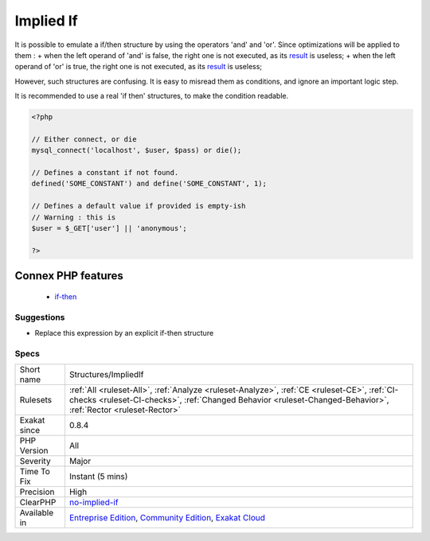 .. _structures-impliedif:

.. _implied-if:

Implied If
++++++++++

.. meta::
	:description:
		Implied If: It is confusing to emulate if/then with boolean operators.
	:twitter:card: summary_large_image
	:twitter:site: @exakat
	:twitter:title: Implied If
	:twitter:description: Implied If: It is confusing to emulate if/then with boolean operators
	:twitter:creator: @exakat
	:twitter:image:src: https://www.exakat.io/wp-content/uploads/2020/06/logo-exakat.png
	:og:image: https://www.exakat.io/wp-content/uploads/2020/06/logo-exakat.png
	:og:title: Implied If
	:og:type: article
	:og:description: It is confusing to emulate if/then with boolean operators
	:og:url: https://exakat.readthedocs.io/en/latest/Reference/Rules/Implied If.html
	:og:locale: en
.. raw:: html	<script type="application/ld+json">{"@context":"https:\/\/schema.org","@graph":[{"@type":"WebPage","@id":"https:\/\/php-tips.readthedocs.io\/en\/latest\/Reference\/Rules\/Structures\/ImpliedIf.html","url":"https:\/\/php-tips.readthedocs.io\/en\/latest\/Reference\/Rules\/Structures\/ImpliedIf.html","name":"Implied If","isPartOf":{"@id":"https:\/\/www.exakat.io\/"},"datePublished":"Thu, 23 Jan 2025 14:24:26 +0000","dateModified":"Thu, 23 Jan 2025 14:24:26 +0000","description":"It is confusing to emulate if\/then with boolean operators","inLanguage":"en-US","potentialAction":[{"@type":"ReadAction","target":["https:\/\/exakat.readthedocs.io\/en\/latest\/Implied If.html"]}]},{"@type":"WebSite","@id":"https:\/\/www.exakat.io\/","url":"https:\/\/www.exakat.io\/","name":"Exakat","description":"Smart PHP static analysis","inLanguage":"en-US"}]}</script>It is confusing to emulate if/then with boolean operators.

It is possible to emulate a if/then structure by using the operators 'and' and 'or'. Since optimizations will be applied to them : 
+ when the left operand of 'and' is false, the right one is not executed, as its `result <https://www.php.net/result>`_ is useless; 
+ when the left operand of 'or' is true, the right one is not executed, as its `result <https://www.php.net/result>`_ is useless; 

However, such structures are confusing. It is easy to misread them as conditions, and ignore an important logic step. 

It is recommended to use a real 'if then' structures, to make the condition readable.

.. code-block:: php
   
   <?php
   
   // Either connect, or die
   mysql_connect('localhost', $user, $pass) or die();
   
   // Defines a constant if not found. 
   defined('SOME_CONSTANT') and define('SOME_CONSTANT', 1);
   
   // Defines a default value if provided is empty-ish 
   // Warning : this is 
   $user = $_GET['user'] || 'anonymous';
   
   ?>
Connex PHP features
-------------------

  + `if-then <https://php-dictionary.readthedocs.io/en/latest/dictionary/if-then.ini.html>`_


Suggestions
___________

* Replace this expression by an explicit if-then structure




Specs
_____

+--------------+--------------------------------------------------------------------------------------------------------------------------------------------------------------------------------------------------------------+
| Short name   | Structures/ImpliedIf                                                                                                                                                                                         |
+--------------+--------------------------------------------------------------------------------------------------------------------------------------------------------------------------------------------------------------+
| Rulesets     | :ref:`All <ruleset-All>`, :ref:`Analyze <ruleset-Analyze>`, :ref:`CE <ruleset-CE>`, :ref:`CI-checks <ruleset-CI-checks>`, :ref:`Changed Behavior <ruleset-Changed-Behavior>`, :ref:`Rector <ruleset-Rector>` |
+--------------+--------------------------------------------------------------------------------------------------------------------------------------------------------------------------------------------------------------+
| Exakat since | 0.8.4                                                                                                                                                                                                        |
+--------------+--------------------------------------------------------------------------------------------------------------------------------------------------------------------------------------------------------------+
| PHP Version  | All                                                                                                                                                                                                          |
+--------------+--------------------------------------------------------------------------------------------------------------------------------------------------------------------------------------------------------------+
| Severity     | Major                                                                                                                                                                                                        |
+--------------+--------------------------------------------------------------------------------------------------------------------------------------------------------------------------------------------------------------+
| Time To Fix  | Instant (5 mins)                                                                                                                                                                                             |
+--------------+--------------------------------------------------------------------------------------------------------------------------------------------------------------------------------------------------------------+
| Precision    | High                                                                                                                                                                                                         |
+--------------+--------------------------------------------------------------------------------------------------------------------------------------------------------------------------------------------------------------+
| ClearPHP     | `no-implied-if <https://github.com/dseguy/clearPHP/tree/master/rules/no-implied-if.md>`__                                                                                                                    |
+--------------+--------------------------------------------------------------------------------------------------------------------------------------------------------------------------------------------------------------+
| Available in | `Entreprise Edition <https://www.exakat.io/entreprise-edition>`_, `Community Edition <https://www.exakat.io/community-edition>`_, `Exakat Cloud <https://www.exakat.io/exakat-cloud/>`_                      |
+--------------+--------------------------------------------------------------------------------------------------------------------------------------------------------------------------------------------------------------+


